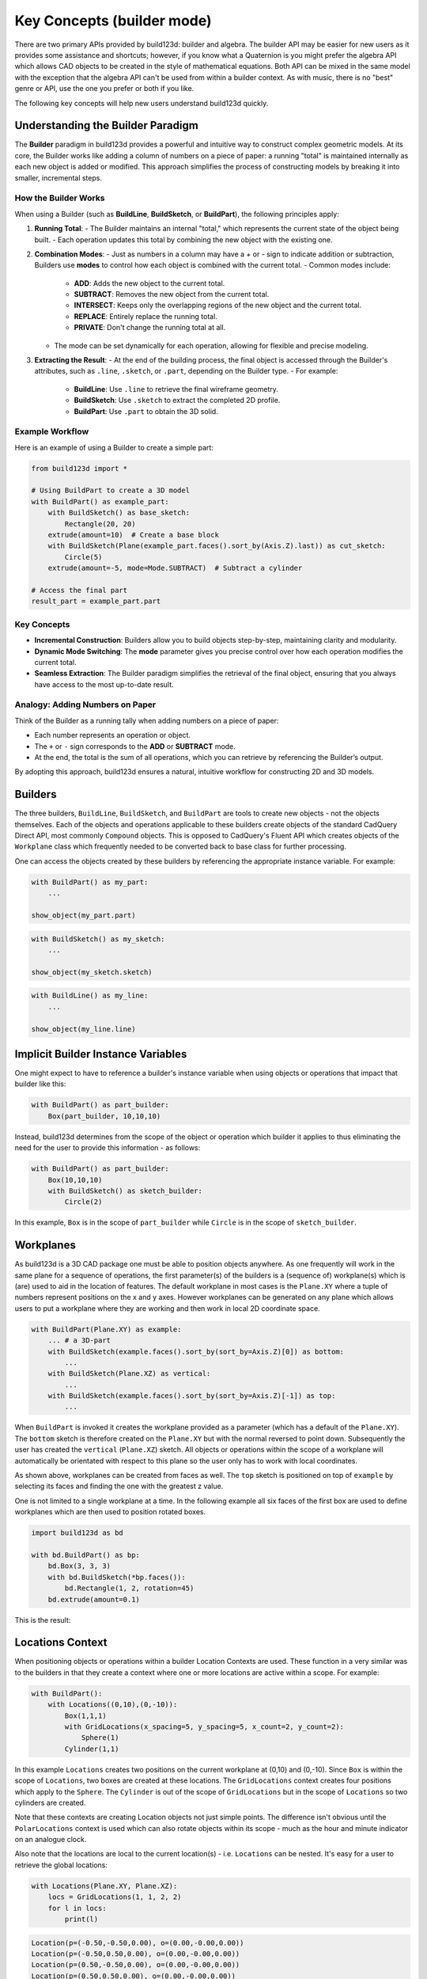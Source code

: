 ###########################
Key Concepts (builder mode)
###########################

There are two primary APIs provided by build123d: builder and algebra. The builder
API may be easier for new users as it provides some assistance and shortcuts; however,
if you know what a Quaternion is you might prefer the algebra API which allows
CAD objects to be created in the style of mathematical equations. Both API can
be mixed in the same model with the exception that the algebra API can't be used
from within a builder context. As with music, there is no "best" genre or API,
use the one you prefer or both if you like.

The following key concepts will help new users understand build123d quickly.

Understanding the Builder Paradigm
==================================

The **Builder** paradigm in build123d provides a powerful and intuitive way to construct 
complex geometric models. At its core, the Builder works like adding a column of numbers 
on a piece of paper: a running "total" is maintained internally as each new object is 
added or modified. This approach simplifies the process of constructing models by breaking 
it into smaller, incremental steps.

How the Builder Works
----------------------

When using a Builder (such as **BuildLine**, **BuildSketch**, or **BuildPart**), the 
following principles apply:

1. **Running Total**:
   - The Builder maintains an internal "total," which represents the current state of 
   the object being built. 
   - Each operation updates this total by combining the new object with the existing one.

2. **Combination Modes**:
   - Just as numbers in a column may have a `+` or `-` sign to indicate addition or 
   subtraction, Builders use **modes** to control how each object is combined with 
   the current total.
   - Common modes include:

     - **ADD**: Adds the new object to the current total.
     - **SUBTRACT**: Removes the new object from the current total.
     - **INTERSECT**: Keeps only the overlapping regions of the new object and the current total.
     - **REPLACE**: Entirely replace the running total.
     - **PRIVATE**: Don't change the running total at all. 

   - The mode can be set dynamically for each operation, allowing for flexible and precise modeling.

3. **Extracting the Result**:
   - At the end of the building process, the final object is accessed through the 
   Builder's attributes, such as ``.line``, ``.sketch``, or ``.part``, depending on 
   the Builder type.
   - For example:
   
     - **BuildLine**: Use ``.line`` to retrieve the final wireframe geometry.
     - **BuildSketch**: Use ``.sketch`` to extract the completed 2D profile.
     - **BuildPart**: Use ``.part`` to obtain the 3D solid.

Example Workflow
-----------------

Here is an example of using a Builder to create a simple part:

.. code-block:: python

    from build123d import *

    # Using BuildPart to create a 3D model
    with BuildPart() as example_part:
        with BuildSketch() as base_sketch:
            Rectangle(20, 20)
        extrude(amount=10)  # Create a base block
        with BuildSketch(Plane(example_part.faces().sort_by(Axis.Z).last)) as cut_sketch:
            Circle(5)
        extrude(amount=-5, mode=Mode.SUBTRACT)  # Subtract a cylinder

    # Access the final part
    result_part = example_part.part

Key Concepts
------------

- **Incremental Construction**:
  Builders allow you to build objects step-by-step, maintaining clarity and modularity.
  
- **Dynamic Mode Switching**:
  The **mode** parameter gives you precise control over how each operation modifies 
  the current total.

- **Seamless Extraction**:
  The Builder paradigm simplifies the retrieval of the final object, ensuring that you 
  always have access to the most up-to-date result.

Analogy: Adding Numbers on Paper
--------------------------------

Think of the Builder as a running tally when adding numbers on a piece of paper:

- Each number represents an operation or object.
- The ``+`` or ``-`` sign corresponds to the **ADD** or **SUBTRACT** mode.
- At the end, the total is the sum of all operations, which you can retrieve by referencing 
  the Builder’s output.

By adopting this approach, build123d ensures a natural, intuitive workflow for constructing 
2D and 3D models.

Builders
========

The three builders, ``BuildLine``, ``BuildSketch``, and ``BuildPart`` are tools to create
new objects - not the objects themselves. Each of the objects and operations applicable
to these builders create objects of the standard CadQuery Direct API, most commonly
``Compound`` objects.  This is opposed to CadQuery's Fluent API which creates objects
of the ``Workplane`` class which frequently needed to be converted back to base
class for further processing.

One can access the objects created by these builders by referencing the appropriate
instance variable. For example:

.. code-block:: python

    with BuildPart() as my_part:
        ...

    show_object(my_part.part)

.. code-block:: python

    with BuildSketch() as my_sketch:
        ...

    show_object(my_sketch.sketch)

.. code-block:: python

    with BuildLine() as my_line:
        ...

    show_object(my_line.line)

Implicit Builder Instance Variables
===================================

One might expect to have to reference a builder's instance variable when using
objects or operations that impact that builder like this:

.. code-block:: python

    with BuildPart() as part_builder:
        Box(part_builder, 10,10,10)

Instead, build123d determines from the scope of the object or operation which
builder it applies to thus eliminating the need for the user to provide this
information - as follows:

.. code-block:: python

    with BuildPart() as part_builder:
        Box(10,10,10)
        with BuildSketch() as sketch_builder:
            Circle(2)

In this example, ``Box`` is in the scope of ``part_builder`` while ``Circle``
is in the scope of ``sketch_builder``.

Workplanes
==========

As build123d is a 3D CAD package one must be able to position objects anywhere. As one
frequently will work in the same plane for a sequence of operations, the first parameter(s)
of the builders is a (sequence of) workplane(s) which is (are) used
to aid in the location of features. The default workplane in most cases is the ``Plane.XY``
where a tuple of numbers represent positions on the x and y axes. However workplanes can
be generated on any plane which allows users to put a workplane where they are working
and then work in local 2D coordinate space.


.. code-block:: python

    with BuildPart(Plane.XY) as example:
        ... # a 3D-part
        with BuildSketch(example.faces().sort_by(sort_by=Axis.Z)[0]) as bottom:
            ...
        with BuildSketch(Plane.XZ) as vertical:
            ...
        with BuildSketch(example.faces().sort_by(sort_by=Axis.Z)[-1]) as top:
            ...

When ``BuildPart`` is invoked it creates the workplane provided as a parameter (which has a
default of the ``Plane.XY``). The ``bottom`` sketch is therefore created on the ``Plane.XY`` but with the
normal reversed to point down. Subsequently the user has created the ``vertical`` (``Plane.XZ``) sketch.
All objects or operations within the scope of a workplane will automatically be orientated with
respect to this plane so the user only has to work with local coordinates.

As shown above, workplanes can be created from faces as well. The ``top`` sketch is
positioned on top of ``example`` by selecting its faces and finding the one with the greatest z value.

One is not limited to a single workplane at a time. In the following example all six
faces of the first box are used to define workplanes which are then used to position
rotated boxes.

.. code-block:: python

    import build123d as bd

    with bd.BuildPart() as bp:
        bd.Box(3, 3, 3)
        with bd.BuildSketch(*bp.faces()):
            bd.Rectangle(1, 2, rotation=45)
        bd.extrude(amount=0.1)

This is the result:

.. image:: boxes_on_faces.svg
  :align: center

.. _location_context_link:

Locations Context
=================

When positioning objects or operations within a builder Location Contexts are used.  These
function in a very similar was to the builders in that they create a context where one or
more locations are active within a scope.  For example:

.. code-block:: python

    with BuildPart():
        with Locations((0,10),(0,-10)):
            Box(1,1,1)
            with GridLocations(x_spacing=5, y_spacing=5, x_count=2, y_count=2):
                Sphere(1)
            Cylinder(1,1)

In this example ``Locations`` creates two positions on the current workplane at (0,10) and (0,-10).
Since ``Box`` is within the scope of ``Locations``, two boxes are created at these locations. The
``GridLocations`` context creates four positions which apply to the ``Sphere``. The ``Cylinder`` is
out of the scope of ``GridLocations`` but in the scope of ``Locations`` so two cylinders are created.

Note that these contexts are creating Location objects not just simple points. The difference
isn't obvious until the ``PolarLocations`` context is used which can also rotate objects within
its scope - much as the hour and minute indicator on an analogue clock.

Also note that the locations are local to the current location(s) - i.e. ``Locations`` can be
nested. It's easy for a user to retrieve the global locations:

.. code-block:: python

    with Locations(Plane.XY, Plane.XZ):
        locs = GridLocations(1, 1, 2, 2)
        for l in locs:
            print(l)

.. code-block::

    Location(p=(-0.50,-0.50,0.00), o=(0.00,-0.00,0.00))
    Location(p=(-0.50,0.50,0.00), o=(0.00,-0.00,0.00))
    Location(p=(0.50,-0.50,0.00), o=(0.00,-0.00,0.00))
    Location(p=(0.50,0.50,0.00), o=(0.00,-0.00,0.00))
    Location(p=(-0.50,-0.00,-0.50), o=(90.00,-0.00,0.00))
    Location(p=(-0.50,0.00,0.50), o=(90.00,-0.00,0.00))
    Location(p=(0.50,0.00,-0.50), o=(90.00,-0.00,0.00))
    Location(p=(0.50,0.00,0.50), o=(90.00,-0.00,0.00))


Operation Inputs
================

When one is operating on an existing object, e.g. adding a fillet to a part,
an iterable of objects is often required (often a ShapeList).

Here is the definition of :meth:`~operations_generic.fillet` to help illustrate:

.. code-block:: python

    def fillet(
        objects: Union[Union[Edge, Vertex], Iterable[Union[Edge, Vertex]]],
        radius: float,
    ):

To use this fillet operation, an edge or vertex or iterable of edges or 
vertices must be provided followed by a fillet radius with or without the keyword as follows:

.. code-block:: python

    with BuildPart() as pipes:
        Box(10, 10, 10, rotation=(10, 20, 30))
        ...
        fillet(pipes.edges(Select.LAST), radius=0.2)

Here the fillet accepts the iterable ShapeList of edges from the last operation of
the ``pipes`` builder and a radius is provided as a keyword argument.

Combination Modes
=================

Almost all objects or operations have a ``mode`` parameter which is defined by the
``Mode`` Enum class as follows:

.. code-block:: python

    class Mode(Enum):
        ADD = auto()
        SUBTRACT = auto()
        INTERSECT = auto()
        REPLACE = auto()
        PRIVATE = auto()

The ``mode`` parameter describes how the user would like the object or operation to
interact with the object within the builder. For example, ``Mode.ADD`` will
integrate a new object(s) in with an existing ``part``.  Note that a part doesn't
necessarily have to be a single object so multiple distinct objects could be added
resulting is multiple objects stored as a ``Compound`` object. As one might expect
``Mode.SUBTRACT``, ``Mode.INTERSECT``, and ``Mode.REPLACE`` subtract, intersect, or replace
(from) the builder's object. ``Mode.PRIVATE`` instructs the builder that this object
should not be combined with the builder's object in any way.

Most commonly, the default ``mode`` is ``Mode.ADD`` but this isn't always true.
For example, the ``Hole`` classes use a default ``Mode.SUBTRACT`` as they remove
a volume from the part under normal circumstances. However, the ``mode`` used in
the ``Hole`` classes can be specified as ``Mode.ADD`` or ``Mode.INTERSECT`` to
help in inspection or debugging.


Using Locations & Rotating Objects
==================================

build123d stores points (to be specific ``Location`` (s)) internally to be used as
positions for the placement of new objects.  By default, a single location
will be created at the origin of the given workplane such that:

.. code-block:: python

    with BuildPart() as pipes:
        Box(10, 10, 10, rotation=(10, 20, 30))

will create a single 10x10x10 box centered at (0,0,0) - by default objects are
centered. One can create multiple objects by pushing points prior to creating
objects as follows:

.. code-block:: python

    with BuildPart() as pipes:
        with Locations((-10, -10, -10), (10, 10, 10)):
            Box(10, 10, 10, rotation=(10, 20, 30))

which will create two boxes.

To orient a part, a ``rotation`` parameter is available on ``BuildSketch``` and
``BuildPart`` APIs. When working in a sketch, the rotation is a single angle in
degrees so the parameter is a float. When working on a part, the rotation is
a three dimensional ``Rotation`` object of the form
``Rotation(<about x>, <about y>, <about z>)`` although a simple three tuple of
floats can be used as input.  As 3D rotations are not cumulative, one can
combine rotations with the `*` operator like this:
``Rotation(10, 20, 30) * Rotation(0, 90, 0)`` to generate any desired rotation.

.. hint::
    Experts Only

    ``Locations`` will accept ``Location`` objects for input which allows one
    to specify both the position and orientation.  However, the orientation
    is often determined by the ``Plane`` that an object was created on.
    ``Rotation`` is a subclass of ``Location`` and therefore will also accept
    a position component.

Builder's Pending Objects
=========================

When a builder exits, it will push the object created back to its parent if
there was one.  Here is an example:

.. code-block:: python

    height, width, thickness, f_rad = 60, 80, 20, 10

    with BuildPart() as pillow_block:
        with BuildSketch() as plan:
            Rectangle(width, height)
            fillet(plan.vertices(), radius=f_rad)
        extrude(amount=thickness)

``BuildSketch`` exits after the ``fillet`` operation and when doing so it transfers
the sketch to the ``pillow_block`` instance of ``BuildPart`` as the internal instance variable
``pending_faces``. This allows the ``extrude`` operation to be immediately invoked as it
extrudes these pending faces into ``Solid`` objects. Likewise, ``loft`` would take all of the
``pending_faces`` and attempt to create a single ``Solid`` object from them.

Normally the user will not need to interact directly with pending objects; however,
one can see pending Edges and Faces with ``<builder_instance>.pending_edges`` and 
``<builder_instance>.pending_faces`` attributes.  In the above example, by adding a 
``print(pillow_block.pending_faces)`` prior to the ``extrude(amount=thickness)`` the
pending ``Face`` from the ``BuildSketch`` will be displayed.
